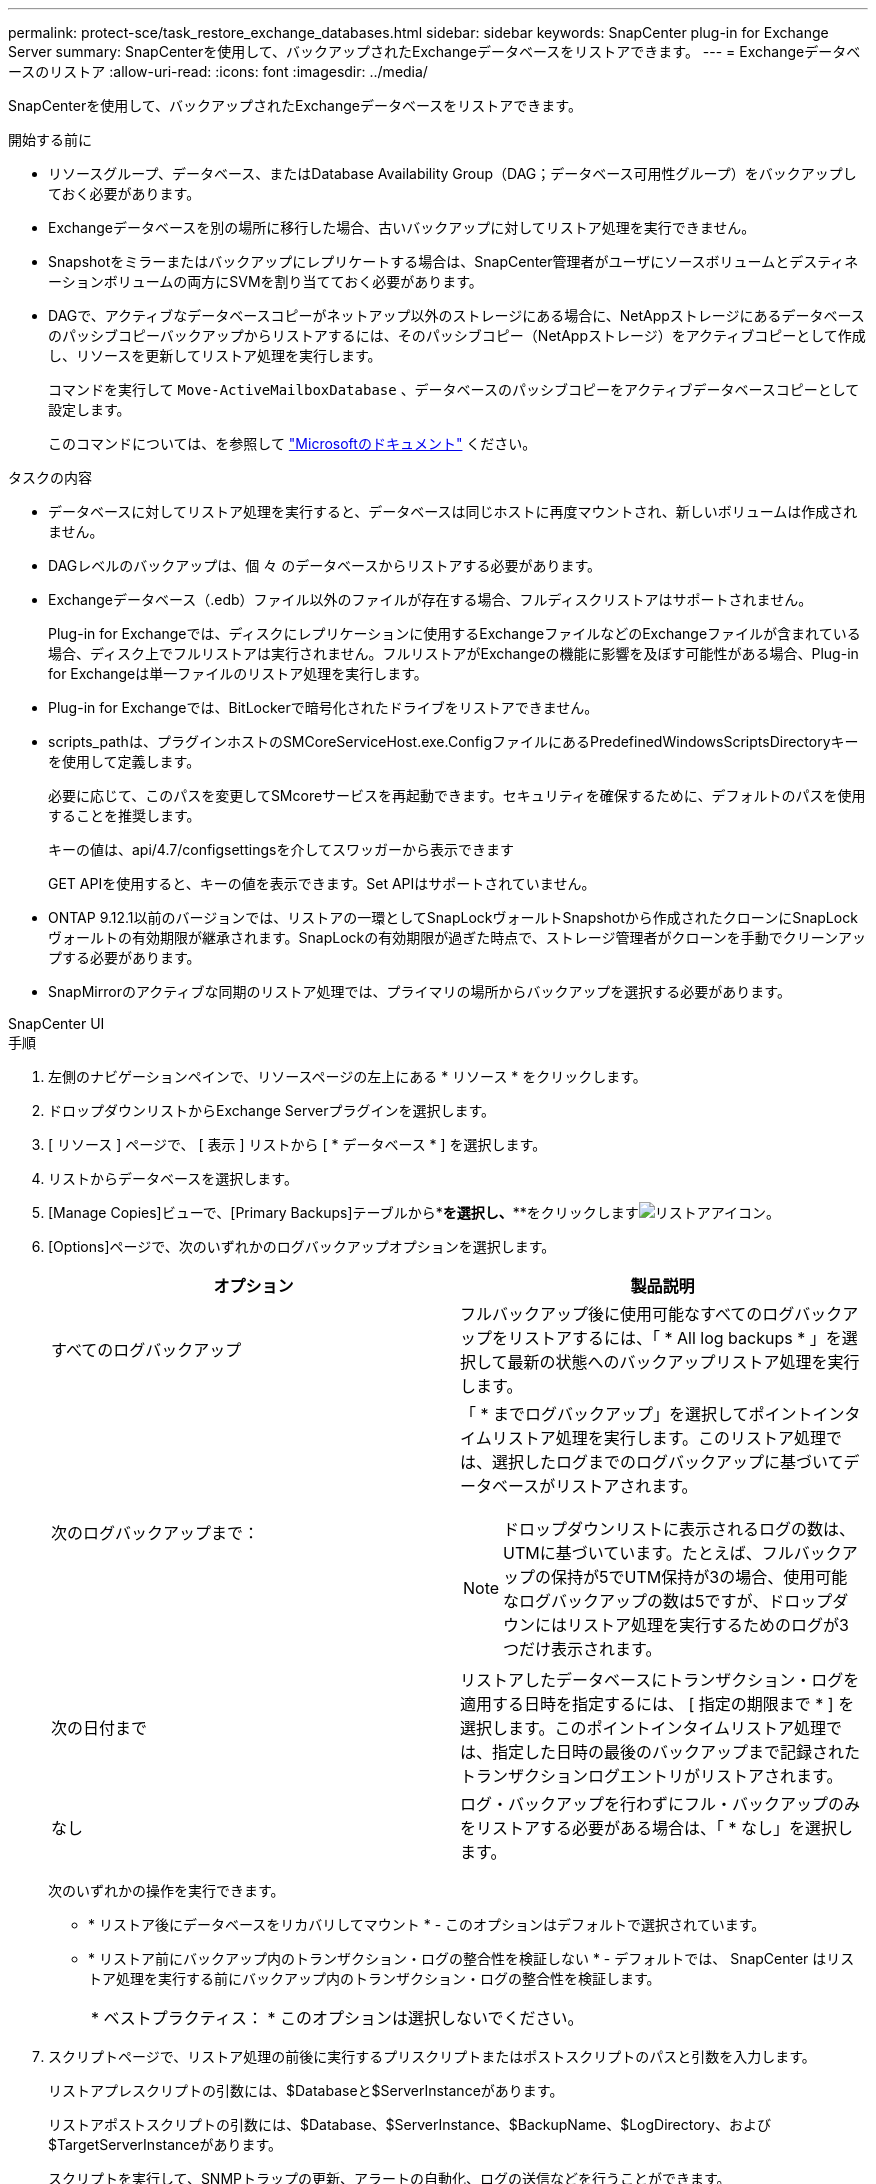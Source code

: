 ---
permalink: protect-sce/task_restore_exchange_databases.html 
sidebar: sidebar 
keywords: SnapCenter plug-in for Exchange Server 
summary: SnapCenterを使用して、バックアップされたExchangeデータベースをリストアできます。 
---
= Exchangeデータベースのリストア
:allow-uri-read: 
:icons: font
:imagesdir: ../media/


[role="lead"]
SnapCenterを使用して、バックアップされたExchangeデータベースをリストアできます。

.開始する前に
* リソースグループ、データベース、またはDatabase Availability Group（DAG；データベース可用性グループ）をバックアップしておく必要があります。
* Exchangeデータベースを別の場所に移行した場合、古いバックアップに対してリストア処理を実行できません。
* Snapshotをミラーまたはバックアップにレプリケートする場合は、SnapCenter管理者がユーザにソースボリュームとデスティネーションボリュームの両方にSVMを割り当てておく必要があります。
* DAGで、アクティブなデータベースコピーがネットアップ以外のストレージにある場合に、NetAppストレージにあるデータベースのパッシブコピーバックアップからリストアするには、そのパッシブコピー（NetAppストレージ）をアクティブコピーとして作成し、リソースを更新してリストア処理を実行します。
+
コマンドを実行して `Move-ActiveMailboxDatabase` 、データベースのパッシブコピーをアクティブデータベースコピーとして設定します。

+
このコマンドについては、を参照して https://docs.microsoft.com/en-us/powershell/module/exchange/move-activemailboxdatabase?view=exchange-ps["Microsoftのドキュメント"^] ください。



.タスクの内容
* データベースに対してリストア処理を実行すると、データベースは同じホストに再度マウントされ、新しいボリュームは作成されません。
* DAGレベルのバックアップは、個 々 のデータベースからリストアする必要があります。
* Exchangeデータベース（.edb）ファイル以外のファイルが存在する場合、フルディスクリストアはサポートされません。
+
Plug-in for Exchangeでは、ディスクにレプリケーションに使用するExchangeファイルなどのExchangeファイルが含まれている場合、ディスク上でフルリストアは実行されません。フルリストアがExchangeの機能に影響を及ぼす可能性がある場合、Plug-in for Exchangeは単一ファイルのリストア処理を実行します。

* Plug-in for Exchangeでは、BitLockerで暗号化されたドライブをリストアできません。
* scripts_pathは、プラグインホストのSMCoreServiceHost.exe.ConfigファイルにあるPredefinedWindowsScriptsDirectoryキーを使用して定義します。
+
必要に応じて、このパスを変更してSMcoreサービスを再起動できます。セキュリティを確保するために、デフォルトのパスを使用することを推奨します。

+
キーの値は、api/4.7/configsettingsを介してスワッガーから表示できます

+
GET APIを使用すると、キーの値を表示できます。Set APIはサポートされていません。

* ONTAP 9.12.1以前のバージョンでは、リストアの一環としてSnapLockヴォールトSnapshotから作成されたクローンにSnapLockヴォールトの有効期限が継承されます。SnapLockの有効期限が過ぎた時点で、ストレージ管理者がクローンを手動でクリーンアップする必要があります。
* SnapMirrorのアクティブな同期のリストア処理では、プライマリの場所からバックアップを選択する必要があります。


[role="tabbed-block"]
====
.SnapCenter UI
--
.手順
. 左側のナビゲーションペインで、リソースページの左上にある * リソース * をクリックします。
. ドロップダウンリストからExchange Serverプラグインを選択します。
. [ リソース ] ページで、 [ 表示 ] リストから [ * データベース * ] を選択します。
. リストからデータベースを選択します。
. [Manage Copies]ビューで、[Primary Backups]テーブルから*[Backups]*を選択し、***をクリックしますimage:../media/restore_icon.gif["リストアアイコン"]。
. [Options]ページで、次のいずれかのログバックアップオプションを選択します。
+
|===
| オプション | 製品説明 


 a| 
すべてのログバックアップ
 a| 
フルバックアップ後に使用可能なすべてのログバックアップをリストアするには、「 * All log backups * 」を選択して最新の状態へのバックアップリストア処理を実行します。



 a| 
次のログバックアップまで：
 a| 
「 * までログバックアップ」を選択してポイントインタイムリストア処理を実行します。このリストア処理では、選択したログまでのログバックアップに基づいてデータベースがリストアされます。


NOTE: ドロップダウンリストに表示されるログの数は、UTMに基づいています。たとえば、フルバックアップの保持が5でUTM保持が3の場合、使用可能なログバックアップの数は5ですが、ドロップダウンにはリストア処理を実行するためのログが3つだけ表示されます。



 a| 
次の日付まで
 a| 
リストアしたデータベースにトランザクション・ログを適用する日時を指定するには、 [ 指定の期限まで * ] を選択します。このポイントインタイムリストア処理では、指定した日時の最後のバックアップまで記録されたトランザクションログエントリがリストアされます。



 a| 
なし
 a| 
ログ・バックアップを行わずにフル・バックアップのみをリストアする必要がある場合は、「 * なし」を選択します。

|===
+
次のいずれかの操作を実行できます。

+
** * リストア後にデータベースをリカバリしてマウント * - このオプションはデフォルトで選択されています。
** * リストア前にバックアップ内のトランザクション・ログの整合性を検証しない * - デフォルトでは、 SnapCenter はリストア処理を実行する前にバックアップ内のトランザクション・ログの整合性を検証します。
+
|===


| * ベストプラクティス： * このオプションは選択しないでください。 
|===


. スクリプトページで、リストア処理の前後に実行するプリスクリプトまたはポストスクリプトのパスと引数を入力します。
+
リストアプレスクリプトの引数には、$Databaseと$ServerInstanceがあります。

+
リストアポストスクリプトの引数には、$Database、$ServerInstance、$BackupName、$LogDirectory、および$TargetServerInstanceがあります。

+
スクリプトを実行して、SNMPトラップの更新、アラートの自動化、ログの送信などを行うことができます。

+

NOTE: プリスクリプトまたはポストスクリプトのパスにドライブまたは共有を含めることはできません。パスはscripts_pathからの相対パスである必要があります。

. [ 通知 ] ページの [ 電子メールの設定 *] ドロップダウンリストから、電子メールを送信するシナリオを選択します。
+
また、送信者と受信者のEメールアドレス、およびEメールの件名を指定する必要があります。

. 概要を確認し、 [ 完了 ] をクリックします。
. ページ下部の[Activity]パネルを展開すると、リストアジョブのステータスを確認できます。
+
リストア・プロセスを監視するには、 * Monitor * > * Jobs * ページを使用します。



バックアップからアクティブデータベースをリストアするときに、レプリカとアクティブデータベースの間に遅延があると、パッシブデータベースが一時停止状態または障害状態になることがあります。

状態の変化は、アクティブデータベースのログチェーンがフォークし、レプリケーションを中断する新しいブランチを開始したときに発生します。Exchange Serverはレプリカの修正を試みますが、修正できない場合は、リストア後に新しいバックアップを作成し、レプリカを再シードする必要があります。

--
.PowerShellコマンドレット
--
.手順
. コマンドレットを使用して、指定したユーザでSnapCenterサーバとの接続セッションを開始します `Open-SmConnection` 。
+
[listing]
----
Open-smconnection  -SMSbaseurl  https://snapctr.demo.netapp.com:8146/
----
. コマンドレットを使用して、リストアする1つ以上のバックアップに関する情報を取得します `Get-SmBackup` 。
+
次に、使用可能なすべてのバックアップに関する情報を表示する例を示します。

+
[listing]
----
PS C:\> Get-SmBackup

BackupId                      BackupName                    BackupTime                    BackupType
--------                      ----------                    ----------                    ----------
341                           ResourceGroup_36304978_UTM... 12/8/2017 4:13:24 PM          Full Backup
342                           ResourceGroup_36304978_UTM... 12/8/2017 4:16:23 PM          Full Backup
355                           ResourceGroup_06140588_UTM... 12/8/2017 6:32:36 PM          Log Backup
356                           ResourceGroup_06140588_UTM... 12/8/2017 6:36:20 PM          Full Backup
----
. コマンドレットを使用して、バックアップからデータをリストアします `Restore-SmBackup` 。
+
この例では、最新の状態へのバックアップをリストアしています。

+
[listing]
----
C:\PS> Restore-SmBackup -PluginCode SCE -AppObjectId 'sce-w2k12-exch.sceqa.com\sce-w2k12-exch_DB_2' -BackupId 341 -IsRecoverMount:$true
----
+
この例では、ポイントインタイムバックアップをリストアしています。

+
[listing]
----
C:\ PS> Restore-SmBackup -PluginCode SCE -AppObjectId 'sce-w2k12-exch.sceqa.com\sce-w2k12-exch_DB_2' -BackupId 341 -IsRecoverMount:$true -LogRestoreType ByTransactionLogs -LogCount 2
----
+
この例では、セカンダリストレージのバックアップをプライマリストーリーにリストアします。

+
[listing]
----
C:\ PS> Restore-SmBackup -PluginCode 'SCE' -AppObjectId 'DB2' -BackupId 81 -IsRecoverMount:$true -Confirm:$false
-archive @{Primary="paw_vs:vol1";Secondary="paw_vs:vol1_mirror"} -logrestoretype All
----
+
パラメータを使用 `-archive` すると、リストアに使用するプライマリボリュームとセカンダリボリュームを指定できます。

+
パラメータを指定する `-IsRecoverMount:$true` と、リストア後にデータベースをマウントできます。



コマンドレットで使用できるパラメータとその説明については、 RUN_Get-Help コマンド _NAME_ を実行して参照できます。または、を参照することもできます https://docs.netapp.com/us-en/snapcenter-cmdlets/index.html["SnapCenter ソフトウェアコマンドレットリファレンスガイド"^]。

--
====